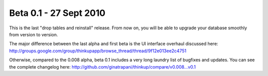 Beta 0.1 - 27 Sept 2010
=======================

This is the last "drop tables and reinstall" release. From now on, you
will be able to upgrade your database smoothly from version to
version.

The major difference between the last alpha and first beta is the UI
interface overhaul discussed here:
http://groups.google.com/group/thinkupapp/browse_thread/thread/9f12e013ee2c4751

Otherwise, compared to the 0.008 alpha, beta 0.1 includes a very long
laundry list of bugfixes and updates. You can see the complete
changelog here:
http://github.com/ginatrapani/thinkup/compare/v0.008...v0.1

